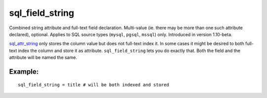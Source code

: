 sql\_field\_string
~~~~~~~~~~~~~~~~~~

Combined string attribute and full-text field declaration. Multi-value
(ie. there may be more than one such attribute declared), optional.
Applies to SQL source types (``mysql``, ``pgsql``, ``mssql``) only.
Introduced in version 1.10-beta.

`sql\_attr\_string <../../data_source_configuration_options/sqlattr_string.rst>`__
only stores the column value but does not full-text index it. In some
cases it might be desired to both full-text index the column and store
it as attribute. ``sql_field_string`` lets you do exactly that. Both the
field and the attribute will be named the same.

Example:
^^^^^^^^

::


    sql_field_string = title # will be both indexed and stored

